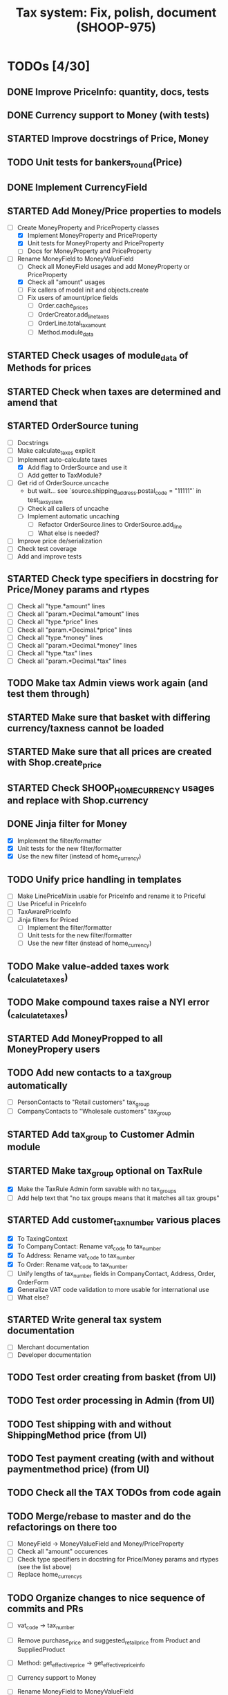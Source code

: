 #+TITLE: Tax system: Fix, polish, document (SHOOP-975)

* TODOs [4/30]

** DONE Improve PriceInfo: quantity, docs, tests
** DONE Currency support to Money (with tests)
** STARTED Improve docstrings of Price, Money
** TODO Unit tests for bankers_round(Price)
** DONE Implement CurrencyField
** STARTED Add Money/Price properties to models
  - [-] Create MoneyProperty and PriceProperty classes
    - [X] Implement MoneyProperty and PriceProperty
    - [X] Unit tests for MoneyProperty and PriceProperty
    - [-] Docs for MoneyProperty and PriceProperty
  - [-] Rename MoneyField to MoneyValueField
    - [ ] Check all MoneyField usages and add MoneyProperty or PriceProperty
    - [X] Check all "amount" usages
    - [ ] Fix callers of model init and objects.create
    - [ ] Fix users of amount/price fields
      - [ ] Order.cache_prices
      - [ ] OrderCreator.add_line_taxes
      - [ ] OrderLine.total_tax_amount
      - [ ] Method.module_data
** STARTED Check usages of module_data of Methods for prices
** STARTED Check when taxes are determined and amend that
** STARTED OrderSource tuning
  - [ ] Docstrings
  - [-] Make calculate_taxes explicit
  - [-] Implement auto-calculate taxes
    - [X] Add flag to OrderSource and use it
    - [ ] Add getter to TaxModule?
  - [-] Get rid of OrderSource.uncache
    - but wait... see `source.shipping_address.postal_code = "11111"` in test_tax_system
    - [-] Check all callers of uncache
    - [-] Implement automatic uncaching
      - [-] Refactor OrderSource.lines to OrderSource.add_line
      - [ ] What else is needed?
  - [ ] Improve price de/serialization
  - [ ] Check test coverage
  - [ ] Add and improve tests
** STARTED Check type specifiers in docstring for Price/Money params and rtypes
  - [ ] Check all "type.*amount" lines
  - [ ] Check all "param.*Decimal.*amount" lines
  - [ ] Check all "type.*price" lines
  - [ ] Check all "param.*Decimal.*price" lines
  - [ ] Check all "type.*money" lines
  - [ ] Check all "param.*Decimal.*money" lines
  - [ ] Check all "type.*tax" lines
  - [ ] Check all "param.*Decimal.*tax" lines
** TODO Make tax Admin views work again (and test them through)
** STARTED Make sure that basket with differing currency/taxness cannot be loaded
** STARTED Make sure that all prices are created with Shop.create_price
** STARTED Check SHOOP_HOME_CURRENCY usages and replace with Shop.currency
** DONE Jinja filter for Money
  - [X] Implement the filter/formatter
  - [X] Unit tests for the new filter/formatter
  - [X] Use the new filter (instead of home_currency)
** TODO Unify price handling in templates
  - [-] Make LinePriceMixin usable for PriceInfo and rename it to Priceful
  - [-] Use Priceful in PriceInfo
  - [ ] TaxAwarePriceInfo
  - [ ] Jinja filters for Priced
    - [ ] Implement the filter/formatter
    - [ ] Unit tests for the new filter/formatter
    - [ ] Use the new filter (instead of home_currency)
** TODO Make value-added taxes work (_calculate_taxes)
** TODO Make compound taxes raise a NYI error (_calculate_taxes)
** STARTED Add MoneyPropped to all MoneyPropery users
** TODO Add new contacts to a tax_group automatically
  - [ ] PersonContacts to "Retail customers" tax_group
  - [ ] CompanyContacts to "Wholesale customers" tax_group
** STARTED Add tax_group to Customer Admin module
** STARTED Make tax_group optional on TaxRule
  - [X] Make the TaxRule Admin form savable with no tax_groups
  - [ ] Add help text that "no tax groups means that it matches all tax groups"
** STARTED Add customer_tax_number various places
  - [X] To TaxingContext
  - [X] To CompanyContact: Rename vat_code to tax_number
  - [X] To Address: Rename vat_code to tax_number
  - [X] To Order: Rename vat_code to tax_number
  - [ ] Unify lengths of tax_number fields in CompanyContact, Address, Order, OrderForm
  - [X] Generalize VAT code validation to more usable for international use
  - [ ] What else?
** STARTED Write general tax system documentation
  - [ ] Merchant documentation
  - [ ] Developer documentation
** TODO Test order creating from basket (from UI)
** TODO Test order processing in Admin (from UI)
** TODO Test shipping with and without ShippingMethod price (from UI)
** TODO Test payment creating (with and without paymentmethod price) (from UI)
** TODO Check all the TAX TODOs from code again
** TODO Merge/rebase to master and do the refactorings on there too
  - [ ] MoneyField -> MoneyValueField and Money/PriceProperty
  - [ ] Check all "amount" occurences
  - [ ] Check type specifiers in docstring for Price/Money params and
    rtypes (see the list above)
  - [ ] Replace home_currencys

** TODO Organize changes to nice sequence of commits and PRs
  - [ ] vat_code -> tax_number

  - [ ] Remove purchase_price and suggested_retail_price from Product and SuppliedProduct

  - [ ] Method: get_effective_price -> get_effective_price_info

  - [ ] Currency support to Money

  - [ ] Rename MoneyField to MoneyValueField

  - [ ] Add CurrencyField

  - [ ] Shop.create_price: Currency support
  - [ ] Order: Add currency and prices_include_tax fields
  - [ ] Payment: Add currency fields
  - [ ] StoredBasket: Add currency field
  - [ ] Use MoneyProperty in models
  - [ ] StoredBasket: Fix owner fields

  - [ ] Admin dashboard: Filter by currency of the Shop
  - [ ] Filters: home_currency -> money
  - [ ] TaxRule: Allow customer tax group to be blank
  - [ ] Add TaxableItem interface
  - [ ] Remove Product.get_taxed_price
  - [ ] Move real_user_or_none
  - [ ] OrderSource.get_final_lines: Add with_taxes argument
  - [ ] OrderSource
  - [ ] TaxModule: Redo API
  - [ ] Tax system documentation
  - [ ] Doc generating settings
  - [ ] Generate new API documentation templates
  - [ ] migrations (in one go, or several?)
  - [ ] doc/conf.py changes
  - [ ] doc/api regeneration
  - [ ] doc: Tax documentation
  - [ ] MethodQuerySet.available_ids: Accept non-ids too

* Notes

** When are taxes determined

 1. In basket confirm:
    - ConfirmPhase.get_context_data
    - BaseBasket.get_validation_errors
    - OrderSource.get_final_lines
    - OrderSource._compute_processed_lines
    - OrderSource._compute_taxes

 2. Saving basket to database
    - DatabaseBasketStorage.save
    - OrderSource.taxless_total_price / OrderSource.taxful_total_price
    - OrderSource.get_final_lines
    - OrderSource._compute_processed_lines

    - OrderSource._compute_taxes

